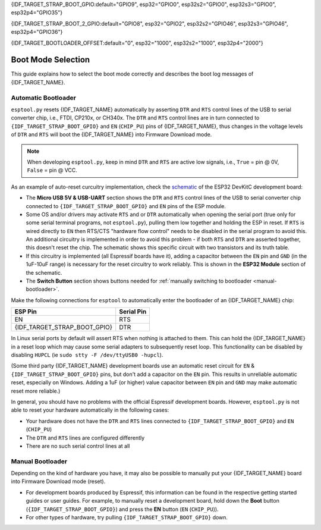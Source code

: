 {IDF_TARGET_STRAP_BOOT_GPIO:default="GPIO9", esp32="GPIO0", esp32s2="GPIO0", esp32s3="GPIO0", esp32p4="GPIO35"}

{IDF_TARGET_STRAP_BOOT_2_GPIO:default="GPIO8", esp32="GPIO2", esp32s2="GPIO46", esp32s3="GPIO46", esp32p4="GPIO36"}

{IDF_TARGET_BOOTLOADER_OFFSET:default="0", esp32="1000", esp32s2="1000", esp32p4="2000"}

.. _boot-mode:

Boot Mode Selection
===================

This guide explains how to select the boot mode correctly and describes the boot log messages of {IDF_TARGET_NAME}.

.. only:: esp8266

   On many development boards with built-in USB/Serial, this is done for you and ``esptool`` can automatically reset the board into bootloader mode. For other configurations, you will need to follow these steps:

   Required Pins
   -------------

   The following ESP8266 pins must be in a known state for either normal (flash boot) or serial bootloader operation. Most development boards or modules make necessary connections already, internally:

   +--------+--------------------------------------------------------------------------------------------------------------------+
   | GPIO   | State                                                                                                              |
   +========+====================================================================================================================+
   | 15     | Pulled Low/GND (directly connected to GND, or external pull-down resistor)                                         |
   +--------+--------------------------------------------------------------------------------------------------------------------+
   | 2      | Pull-up resistor High/VCC, or No Connection (pin has internal weak pullup, external pullup resistor is optional)   |
   +--------+--------------------------------------------------------------------------------------------------------------------+

   If these pins are set differently to shown, nothing on the ESP8266 will work as expected. See `ESP8266 Pin List document <https://www.espressif.com/en/support/documents/technical-documents?keys=ESP8266+Pin+List>`__ to see what boot modes are enabled for different pin combinations.

   When the ESP8266 goes into serial bootloader mode, the Boot ROM switches GPIO2 to an output and the UART TX signal is also output to this pin. For this reason GPIO2 should not be directly connected to VCC. Similarly, make sure GPIO2 is not connected to another peripheral where this may cause an issue when in download mode.

   Select Bootloader Mode
   ----------------------

   The ESP8266 will enter the serial bootloader when GPIO0 is held low on reset. Otherwise it will run the program in flash.

   +---------------+----------------------------------------+
   | GPIO0 Input   | Mode                                   |
   +===============+========================================+
   | Low/GND       | ROM serial bootloader for esptool      |
   +---------------+----------------------------------------+
   | High/VCC      | Normal execution mode                  |
   +---------------+----------------------------------------+

   Many configurations use a "Flash" button that pulls GPIO0 low when pressed.

.. only:: not esp8266

   .. warning::

      The {IDF_TARGET_NAME} has a 45k ohm internal pull-up/pull-down resistor at {IDF_TARGET_STRAP_BOOT_GPIO} (and other pins). If you want to connect a switch button to enter the boot mode, this has to be a strong pull-down. For example a 10k resistor to GND.

   Information about {IDF_TARGET_NAME} strapping pins can also be found in the `{IDF_TARGET_NAME} Datasheet <https://www.espressif.com/en/support/documents/technical-documents?keys={IDF_TARGET_NAME}+datasheet>`__, section "Strapping Pins".

   On many development boards with built-in USB/Serial, ``esptool.py`` can automatically reset the board into bootloader mode. For other configurations or custom hardware, you will need to check the orientation of some "strapping pins" to get the correct boot mode:

   Select Bootloader Mode
   ----------------------

   {IDF_TARGET_STRAP_BOOT_GPIO}
   ^^^^^^^^^^^^^^^^^^^^^^^^^^^^

   The {IDF_TARGET_NAME} will enter the serial bootloader when {IDF_TARGET_STRAP_BOOT_GPIO} is held low on reset. Otherwise it will run the program in flash.

   .. list-table::
      :widths: 10 25
      :header-rows: 1

      * - {IDF_TARGET_STRAP_BOOT_GPIO} Input
        - Mode
      * - Low/GND
        - ROM serial bootloader for esptool
      * - High/VCC
        - Normal execution mode

   {IDF_TARGET_STRAP_BOOT_GPIO} has an internal pullup resistor, so if it is left unconnected then it will pull high.

   Many boards use a button marked "Flash" (or "BOOT" on some Espressif development boards) that pulls {IDF_TARGET_STRAP_BOOT_GPIO} low when pressed.

   {IDF_TARGET_STRAP_BOOT_2_GPIO}
   ^^^^^^^^^^^^^^^^^^^^^^^^^^^^^^

   .. only:: esp32 or esp32s2 or esp32s3

      {IDF_TARGET_STRAP_BOOT_2_GPIO} must also be either left unconnected/floating, or driven Low, in order to enter the serial bootloader.

   .. only:: esp32c3 or esp32c2 or esp32h2 or esp32c6 or esp32p4

      {IDF_TARGET_STRAP_BOOT_2_GPIO} must also be driven High, in order to enter the serial bootloader reliably. The strapping combination of {IDF_TARGET_STRAP_BOOT_2_GPIO} = 0 and {IDF_TARGET_STRAP_BOOT_GPIO} = 0 is invalid and will trigger unexpected behavior.

   In normal boot mode ({IDF_TARGET_STRAP_BOOT_GPIO} high), {IDF_TARGET_STRAP_BOOT_2_GPIO} is ignored.


   Other Pins
   ^^^^^^^^^^

   .. only:: not esp32

      As well as the above mentioned pins, other ones influence the serial bootloader, please consult the `{IDF_TARGET_NAME} Datasheet <https://www.espressif.com/en/support/documents/technical-documents?keys={IDF_TARGET_NAME}+datasheet>`__, section "Strapping Pins".

   .. only:: esp32

      As well as {IDF_TARGET_STRAP_BOOT_GPIO} and {IDF_TARGET_STRAP_BOOT_2_GPIO}, the following pins influence the serial bootloader mode:

      +-------------+--------------------------------------------------------------------------------------------------------------------------------------------------------------------------------------------------------------------------------------------------------------------------------------------+
      | GPIO        | Meaning                                                                                                                                                                                                                                                                                    |
      +=============+============================================================================================================================================================================================================================================================================================+
      | 12 (MTDI)   | If driven High, flash voltage (VDD_SDIO) is 1.8V not default 3.3V. Has internal pull-down, so unconnected = Low = 3.3V. May prevent flashing and/or booting if 3.3V flash is used and this pin is pulled high, causing the flash to brownout. See the datasheet for more details.          |
      +-------------+--------------------------------------------------------------------------------------------------------------------------------------------------------------------------------------------------------------------------------------------------------------------------------------------+
      | 15 (MTDO)   | If driven Low, silences boot messages printed by the ROM bootloader. Has an internal pull-up, so unconnected = High = normal output.                                                                                                                                                       |
      +-------------+--------------------------------------------------------------------------------------------------------------------------------------------------------------------------------------------------------------------------------------------------------------------------------------------+

      For more information, consult the `{IDF_TARGET_NAME} Datasheet <https://www.espressif.com/en/support/documents/technical-documents?keys={IDF_TARGET_NAME}+datasheet>`__, section "Strapping Pins".

.. _automatic-bootloader:

Automatic Bootloader
--------------------

``esptool.py`` resets {IDF_TARGET_NAME} automatically by asserting ``DTR`` and ``RTS`` control lines of the USB to serial converter chip, i.e., FTDI, CP210x, or CH340x. The ``DTR`` and ``RTS`` control lines are in turn connected to ``{IDF_TARGET_STRAP_BOOT_GPIO}`` and ``EN`` (``CHIP_PU``) pins of {IDF_TARGET_NAME}, thus changes in the voltage levels of ``DTR`` and ``RTS`` will boot the {IDF_TARGET_NAME} into Firmware Download mode.

.. note::

      When developing ``esptool.py``, keep in mind ``DTR`` and ``RTS`` are active low signals, i.e., ``True`` = pin @ 0V, ``False`` = pin @ VCC.

As an example of auto-reset curcuitry implementation, check the `schematic <https://dl.espressif.com/dl/schematics/esp32_devkitc_v4-sch-20180607a.pdf>`_ of the ESP32 DevKitC development board:

-  The **Micro USB 5V & USB-UART** section shows the ``DTR`` and ``RTS`` control lines of the USB to serial converter chip connected to ``{IDF_TARGET_STRAP_BOOT_GPIO}`` and ``EN`` pins of the ESP module.
-  Some OS and/or drivers may activate ``RTS`` and or ``DTR`` automatically when opening the serial port (true only for some serial terminal programs, not ``esptool.py``), pulling them low together and holding the ESP in reset. If ``RTS`` is wired directly to ``EN`` then RTS/CTS "hardware flow control" needs to be disabled in the serial program to avoid this.
   An additional circuitry is implemented in order to avoid this problem - if both ``RTS`` and ``DTR`` are asserted together, this doesn't reset the chip. The schematic shows this specific circuit with two transistors and its truth table.
-  If this circuitry is implemented (all Espressif boards have it), adding a capacitor between the ``EN`` pin and ``GND`` (in the 1uF-10uF range) is necessary for the reset circuitry to work reliably. This is shown in the **ESP32 Module** section of the schematic.
-  The **Switch Button** section shows buttons needed for :ref:`manually switching to bootloader <manual-bootloader>`.

Make the following connections for ``esptool`` to automatically enter the bootloader of an {IDF_TARGET_NAME} chip:

.. list-table::
   :header-rows: 1

   * - ESP Pin
     - Serial Pin
   * - EN
     - RTS
   * - {IDF_TARGET_STRAP_BOOT_GPIO}
     - DTR

In Linux serial ports by default will assert RTS when nothing is attached to them. This can hold the {IDF_TARGET_NAME} in a reset loop which may cause some serial adapters to subsequently reset loop. This functionality can be disabled by disabling ``HUPCL`` (ie ``sudo stty -F /dev/ttyUSB0 -hupcl``).

(Some third party {IDF_TARGET_NAME} development boards use an automatic reset circuit for ``EN`` & ``{IDF_TARGET_STRAP_BOOT_GPIO}`` pins, but don't add a capacitor on the ``EN`` pin. This results in unreliable automatic reset, especially on Windows. Adding a 1uF (or higher) value capacitor between ``EN`` pin and ``GND`` may make automatic reset more reliable.)

In general, you should have no problems with the official Espressif development boards. However, ``esptool.py`` is not able to reset your hardware automatically in the following cases:

- Your hardware does not have the ``DTR`` and ``RTS`` lines connected to ``{IDF_TARGET_STRAP_BOOT_GPIO}`` and ``EN`` (``CHIP_PU``)
- The ``DTR`` and ``RTS`` lines are configured differently
- There are no such serial control lines at all

.. _manual-bootloader:

Manual Bootloader
-----------------

Depending on the kind of hardware you have, it may also be possible to manually put your {IDF_TARGET_NAME} board into Firmware Download mode (reset).

- For development boards produced by Espressif, this information can be found in the respective getting started guides or user guides. For example, to manually reset a development board, hold down the **Boot** button (``{IDF_TARGET_STRAP_BOOT_GPIO}``) and press the **EN** button (``EN`` (``CHIP_PU``)).
- For other types of hardware, try pulling ``{IDF_TARGET_STRAP_BOOT_GPIO}`` down.

.. only:: esp8266

   .. _boot-log-esp8266:

   Boot Log
   --------

   The ESP8266 boot rom writes a log to the UART when booting. The timing is a little bit unusual: ``74880 baud`` (see :ref:`serial-port-settings`).

   ::

      ets Jan  8 2014,rst cause 1, boot mode:(3,7)

      load 0x40100000, len 24236, room 16
      tail 12
      chksum 0xb7
      ho 0 tail 12 room 4
      load 0x3ffe8000, len 3008, room 12
      tail 4
      chksum 0x2c
      load 0x3ffe8bc0, len 4816, room 4
      tail 12
      chksum 0x46
      csum 0x46


   Explanation
   ^^^^^^^^^^^

   **rst_cause:**

   +---------------+----------------------------------------+
   | Value         | Meaning                                |
   +===============+========================================+
   | 1             | power-on                               |
   +---------------+----------------------------------------+
   | 2             | external-reset                         |
   +---------------+----------------------------------------+
   | 4             | hardware watchdog-reset                |
   +---------------+----------------------------------------+


   **The first parameter of boot_mode:**

   +-------------------------+----------------------------------------------+
   | Value                   | Meaning                                      |
   +=========================+==============================================+
   | 1 (eg. boot mode:(1,x)) | UART download mode (download FW into Flash)  |
   +-------------------------+----------------------------------------------+
   | 2 (eg. boot mode:(3,x)) | Boot from flash mode                         |
   +-------------------------+----------------------------------------------+

   **chksum:**

   If value of “chksum” == value of “csum”, it means flash has been read correctly during booting.

   The rest of boot messages are used internally by Espressif.

.. only:: not esp8266

   Boot Log
   --------

   Boot Mode Message
   ^^^^^^^^^^^^^^^^^

   After reset, the second line printed by the {IDF_TARGET_NAME} ROM (at 115200bps) is a reset & boot mode message:

   ::

      ets Jun  8 2016 00:22:57
      rst:0x1 (POWERON_RESET),boot:0x3 (DOWNLOAD_BOOT(UART0/UART1/SDIO_REI_REO_V2))


   ``rst:0xNN (REASON)`` is an enumerated value (and description) of the reason for the reset. A mapping between the hex value and each reason can be found in the `ESP-IDF source under RESET_REASON enum <https://github.com/espressif/esp-idf/blob/release/v5.2/components/esp_rom/include/{IDF_TARGET_PATH_NAME}/rom/rtc.h>`__.
   The value can be read in {IDF_TARGET_NAME} code via the `get_reset_reason() ROM function <https://github.com/espressif/esp-idf/blob/release/v5.2/components/esp_rom/include/{IDF_TARGET_PATH_NAME}/rom/rtc.h>`__.

   ``boot:0xNN (DESCRIPTION)`` is the hex value of the strapping pins, as represented in the `GPIO_STRAP register <https://github.com/espressif/esp-idf/blob/release/v5.2/components/soc/{IDF_TARGET_PATH_NAME}/include/soc/gpio_reg.h>`__.

   The individual bit values are as follows:

   .. only:: esp32

      -  ``0x01`` - GPIO5
      -  ``0x02`` - MTDO (GPIO15)
      -  ``0x04`` - GPIO4
      -  ``0x08`` - GPIO2
      -  ``0x10`` - GPIO0
      -  ``0x20`` - MTDI (GPIO12)

   .. only:: not esp32

      - ``0x04`` - {IDF_TARGET_STRAP_BOOT_2_GPIO}
      - ``0x08`` - {IDF_TARGET_STRAP_BOOT_GPIO}

   If the pin was high on reset, the bit value will be set. If it was low on reset, the bit will be cleared.

   A number of boot mode strings can be shown depending on which bits are set:

   -  ``DOWNLOAD_BOOT(UART0/UART1/SDIO_REI_REO_V2)`` or ``DOWNLOAD(USB/UART0)`` - {IDF_TARGET_NAME} is in download flashing mode (suitable for esptool)
   -  ``SPI_FAST_FLASH_BOOT`` - This is the normal SPI flash boot mode.
   -  Other modes (including ``SPI_FLASH_BOOT``, ``SDIO_REI_FEO_V1_BOOT``, ``ATE_BOOT``) may be shown here. This indicates an unsupported boot mode has been selected.
      Consult the strapping pins shown above (in most cases, one of these modes is selected if {IDF_TARGET_STRAP_BOOT_2_GPIO} has been pulled high when {IDF_TARGET_STRAP_BOOT_GPIO} is low).

   .. only:: esp32

      .. note::

         ``GPIO_STRAP`` register includes GPIO 4 but this pin is not used by any supported boot mode and be set either high or low for all supported boot modes.


   Later Boot Messages
   ^^^^^^^^^^^^^^^^^^^

   Later output from the ROM bootloader depends on the strapping pins and
   the boot mode. Some common output includes:

   Early Flash Read Error
   """"""""""""""""""""""

   ::

      flash read err, {IDF_TARGET_BOOTLOADER_OFFSET}

   This fatal error indicates that the bootloader tried to read the software bootloader header at address 0x{IDF_TARGET_BOOTLOADER_OFFSET} but failed to read valid data. Possible reasons for this include:

   .. list::

      -  There isn't actually a bootloader at offset 0x{IDF_TARGET_BOOTLOADER_OFFSET} (maybe the bootloader was flashed to the wrong offset by mistake, or the flash has been erased and no bootloader has been flashed yet.)
      -  Physical problem with the connection to the flash chip, or flash chip power.
      -  Flash encryption is enabled but the bootloader is plaintext. Alternatively, flash encryption is disabled but the bootloader is encrypted ciphertext.

      :esp32: -  Boot mode accidentally set to ``HSPI_FLASH_BOOT``, which uses different SPI flash pins. Check {IDF_TARGET_STRAP_BOOT_2_GPIO} (see above).
      :esp32: -  VDDSDIO has been enabled at 1.8V (due to MTDI/GPIO12, see above), but this flash chip requires 3.3V so it's browning out.


   Software Bootloader Header Info
   """""""""""""""""""""""""""""""

   .. only:: esp32

      ::

         configsip: 0, SPIWP:0x00
         clk_drv:0x00,q_drv:0x00,d_drv:0x00,cs0_drv:0x00,hd_drv:0x00,wp_drv:0x00
         mode:DIO, clock div:1


   .. only:: not esp32

      ::

         SPIWP:0xee
         mode:DIO, clock div:1


   This is normal boot output based on a combination of eFuse values and information read from the bootloader header at flash offset 0x{IDF_TARGET_BOOTLOADER_OFFSET}:

   .. list::

      :esp32: -  ``configsip: N`` indicates SPI flash config:

         :esp32: -  0 for default SPI flash
         :esp32: -  1 if booting from the HSPI bus (due to eFuse configuration)
         :esp32: -  Any other value indicates that SPI flash pins have been remapped via eFuse (the value is the value read from eFuse, consult :ref:`espefuse docs <espefuse>` to get an easier to read representation of these pin mappings).

      -  ``SPIWP:0xNN`` indicates a custom ``WP`` pin value, which is stored in the bootloader header. This pin value is only used if SPI flash pins have been remapped via eFuse (as shown in the ``configsip`` value).
         All custom pin values but WP are encoded in the configsip byte loaded from eFuse, and WP is supplied in the bootloader header.
      :esp32: -  ``clk_drv:0x00,q_drv:0x00,d_drv:0x00,cs0_drv:0x00,hd_drv:0x00,wp_drv:0x00`` Custom GPIO drive strength values for SPI flash pins. These are read from the bootloader header in flash. Not currently supported.
      -  ``mode: AAA, clock div: N``. SPI flash access mode. Read from the bootloader header, correspond to the ``--flash_mode`` and ``--flash_freq`` arguments supplied to ``esptool.py write_flash`` or ``esptool.py elf2image``.
      -  ``mode`` can be DIO, DOUT, QIO, or QOUT. *QIO and QOUT are not supported here*, to boot in a Quad I/O mode the ROM bootloader should load the software bootloader in a Dual I/O mode and then the ESP-IDF software bootloader enables Quad I/O based on the detected flash chip mode.
      -  ``clock div: N`` is the SPI flash clock frequency divider. This is an integer clock divider value from an 80MHz APB clock, based on the supplied ``--flash_freq`` argument (ie 80MHz=1, 40MHz=2, etc).
         The ROM bootloader actually loads the software bootloader at a lower frequency than the flash_freq value. The initial APB clock frequency is equal to the crystal frequency, so with a 40MHz crystal the SPI clock used to load the software bootloader will be half the configured value (40MHz/2=20MHz).
         When the software bootloader starts it sets the APB clock to 80MHz causing the SPI clock frequency to match the value set when flashing.

   Software Bootloader Load Segments
   """""""""""""""""""""""""""""""""

   ::

      load:0x3fff0008,len:8
      load:0x3fff0010,len:3680
      load:0x40078000,len:8364
      load:0x40080000,len:252
      entry 0x40080034

   These entries are printed as the ROM bootloader loads each segment in the software bootloader image. The load address and length of each segment is printed.

   You can compare these values to the software bootloader image by running ``esptool.py --chip {IDF_TARGET_PATH_NAME} image_info /path/to/bootloader.bin`` to dump image info including a summary of each segment. Corresponding details will also be found in the bootloader ELF file headers.

   If there is a problem with the SPI flash chip addressing mode, the values printed by the bootloader here may be corrupted.

   The final line shows the entry point address of the software bootloader, where the ROM bootloader will call as it hands over control.
